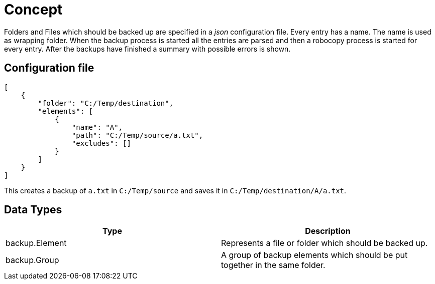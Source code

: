 Concept
=======

Folders and Files which should be backed up are specified in a _json_
configuration file. Every entry has a name. The name is used as wrapping
folder.  When the backup process is started all the entries are parsed and then
a robocopy process is started for every entry. After the backups have finished
a summary with possible errors is shown.

== Configuration file
[source, json]
----
[
    {
        "folder": "C:/Temp/destination",
        "elements": [
            {
                "name": "A",
                "path": "C:/Temp/source/a.txt",
                "excludes": []
            }
        ]
    }
]
----

This creates a backup of `a.txt` in `C:/Temp/source` and saves it in
`C:/Temp/destination/A/a.txt`.

== Data Types

|===
| Type | Description

| backup.Element
| Represents a file or folder which should be backed up.

| backup.Group
| A group of backup elements which should be put together in the same folder.
|===

